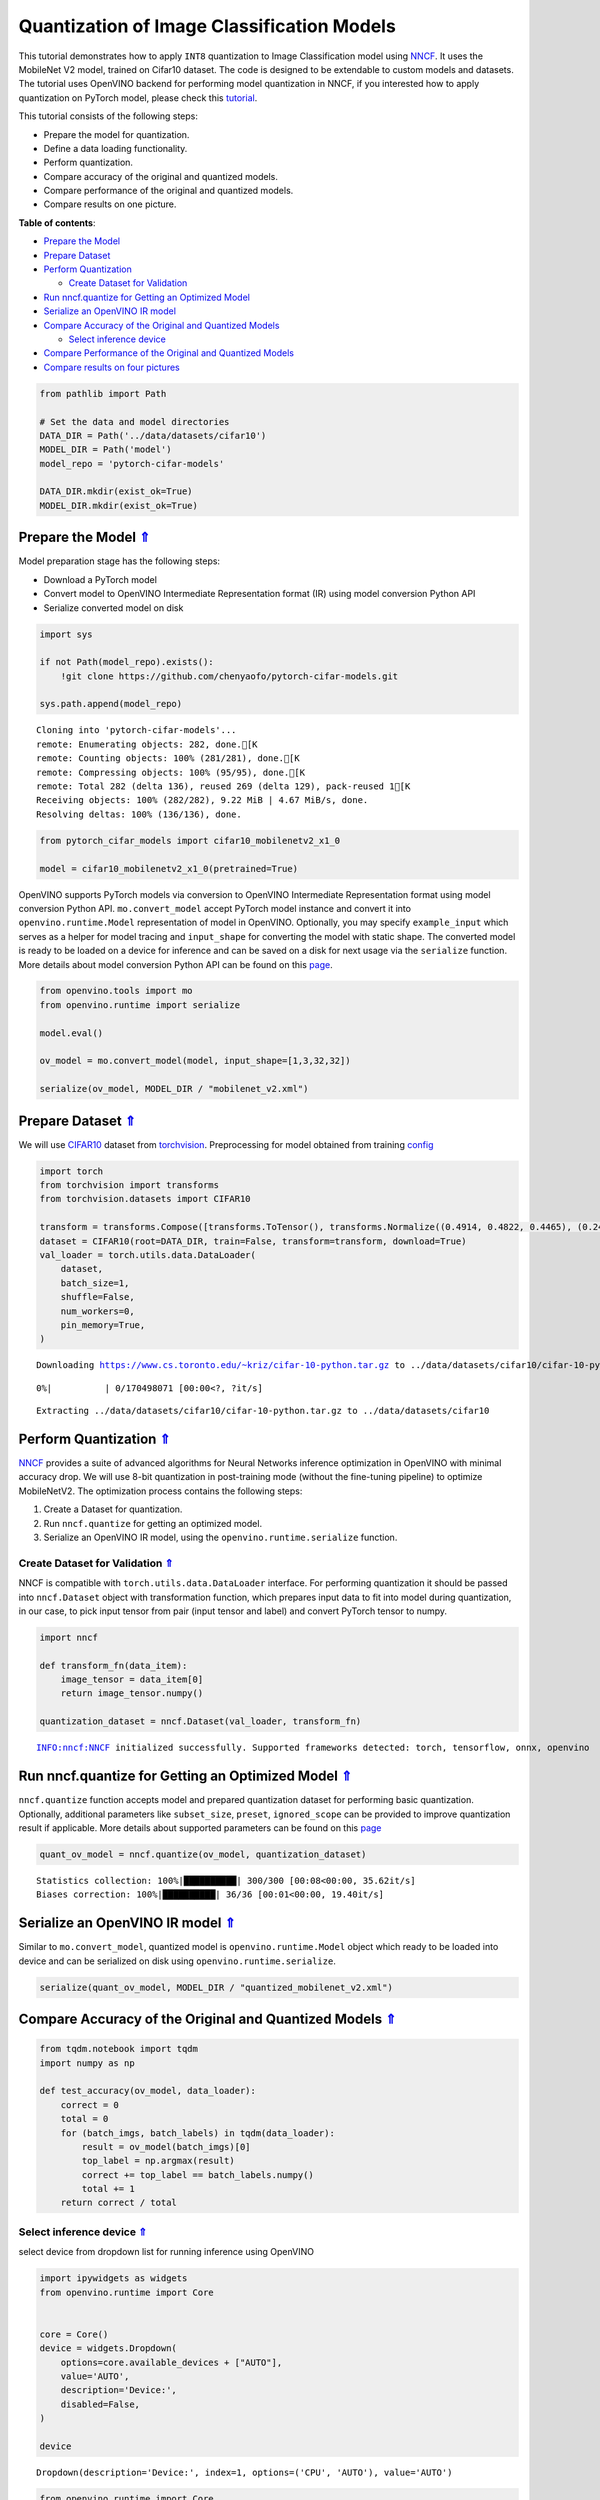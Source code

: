 Quantization of Image Classification Models
===========================================

.. _top:

This tutorial demonstrates how to apply ``INT8`` quantization to Image
Classification model using
`NNCF <https://github.com/openvinotoolkit/nncf>`__. It uses the
MobileNet V2 model, trained on Cifar10 dataset. The code is designed to
be extendable to custom models and datasets. The tutorial uses OpenVINO
backend for performing model quantization in NNCF, if you interested how
to apply quantization on PyTorch model, please check this
`tutorial <112-pytorch-post-training-quantization-nncf-with-output.html>`__.

This tutorial consists of the following steps:

-  Prepare the model for quantization.
-  Define a data loading functionality.
-  Perform quantization.
-  Compare accuracy of the original and quantized models.
-  Compare performance of the original and quantized models.
-  Compare results on one picture.

**Table of contents**:

- `Prepare the Model <#prepare-the-model>`__
- `Prepare Dataset <#prepare-dataset>`__
- `Perform Quantization <#perform-quantization>`__

  - `Create Dataset for Validation <#create-dataset-for-validation>`__

- `Run nncf.quantize for Getting an Optimized Model <#run-nncf.quantize-for-getting-an-optimized-model>`__
- `Serialize an OpenVINO IR model <#serialize-an-openvino-ir-model>`__
- `Compare Accuracy of the Original and Quantized Models <#compare-accuracy-of-the-original-and-quantized-models>`__

  - `Select inference device <#select-inference-device>`__

- `Compare Performance of the Original and Quantized Models <#compare-performance-of-the-original-and-quantized-models>`__
- `Compare results on four pictures <#compare-results-on-four-pictures>`__

.. code:: ipython3

    from pathlib import Path
    
    # Set the data and model directories
    DATA_DIR = Path('../data/datasets/cifar10')
    MODEL_DIR = Path('model')
    model_repo = 'pytorch-cifar-models'
    
    DATA_DIR.mkdir(exist_ok=True)
    MODEL_DIR.mkdir(exist_ok=True)

Prepare the Model `⇑ <#top>`__
###############################################################################################################################


Model preparation stage has the following steps:

-  Download a PyTorch model
-  Convert model to OpenVINO Intermediate Representation format (IR)
   using model conversion Python API
-  Serialize converted model on disk

.. code:: ipython3

    import sys
    
    if not Path(model_repo).exists():
        !git clone https://github.com/chenyaofo/pytorch-cifar-models.git
    
    sys.path.append(model_repo)


.. parsed-literal::

    Cloning into 'pytorch-cifar-models'...
    remote: Enumerating objects: 282, done.[K
    remote: Counting objects: 100% (281/281), done.[K
    remote: Compressing objects: 100% (95/95), done.[K
    remote: Total 282 (delta 136), reused 269 (delta 129), pack-reused 1[K
    Receiving objects: 100% (282/282), 9.22 MiB | 4.67 MiB/s, done.
    Resolving deltas: 100% (136/136), done.


.. code:: ipython3

    from pytorch_cifar_models import cifar10_mobilenetv2_x1_0
    
    model = cifar10_mobilenetv2_x1_0(pretrained=True)

OpenVINO supports PyTorch models via conversion to OpenVINO Intermediate
Representation format using model conversion Python API.
``mo.convert_model`` accept PyTorch model instance and convert it into
``openvino.runtime.Model`` representation of model in OpenVINO.
Optionally, you may specify ``example_input`` which serves as a helper
for model tracing and ``input_shape`` for converting the model with
static shape. The converted model is ready to be loaded on a device for
inference and can be saved on a disk for next usage via the
``serialize`` function. More details about model conversion Python API
can be found on this
`page <https://docs.openvino.ai/2023.0/openvino_docs_model_processing_introduction.html>`__.

.. code:: ipython3

    from openvino.tools import mo
    from openvino.runtime import serialize
    
    model.eval()
    
    ov_model = mo.convert_model(model, input_shape=[1,3,32,32])
    
    serialize(ov_model, MODEL_DIR / "mobilenet_v2.xml") 

Prepare Dataset `⇑ <#top>`__
###############################################################################################################################


We will use `CIFAR10 <https://www.cs.toronto.edu/~kriz/cifar.html>`__
dataset from
`torchvision <https://pytorch.org/vision/stable/generated/torchvision.datasets.CIFAR10.html>`__.
Preprocessing for model obtained from training
`config <https://github.com/chenyaofo/image-classification-codebase/blob/master/conf/cifar10.conf>`__

.. code:: ipython3

    import torch
    from torchvision import transforms
    from torchvision.datasets import CIFAR10
    
    transform = transforms.Compose([transforms.ToTensor(), transforms.Normalize((0.4914, 0.4822, 0.4465), (0.247, 0.243, 0.261))])
    dataset = CIFAR10(root=DATA_DIR, train=False, transform=transform, download=True)
    val_loader = torch.utils.data.DataLoader(
        dataset,
        batch_size=1,
        shuffle=False,
        num_workers=0,
        pin_memory=True,
    )


.. parsed-literal::

    Downloading https://www.cs.toronto.edu/~kriz/cifar-10-python.tar.gz to ../data/datasets/cifar10/cifar-10-python.tar.gz



.. parsed-literal::

      0%|          | 0/170498071 [00:00<?, ?it/s]


.. parsed-literal::

    Extracting ../data/datasets/cifar10/cifar-10-python.tar.gz to ../data/datasets/cifar10


Perform Quantization `⇑ <#top>`__
###############################################################################################################################


`NNCF <https://github.com/openvinotoolkit/nncf>`__ provides a suite of
advanced algorithms for Neural Networks inference optimization in
OpenVINO with minimal accuracy drop. We will use 8-bit quantization in
post-training mode (without the fine-tuning pipeline) to optimize
MobileNetV2. The optimization process contains the following steps:

1. Create a Dataset for quantization.
2. Run ``nncf.quantize`` for getting an optimized model.
3. Serialize an OpenVINO IR model, using the
   ``openvino.runtime.serialize`` function.

Create Dataset for Validation `⇑ <#top>`__
+++++++++++++++++++++++++++++++++++++++++++++++++++++++++++++++++++++++++++++++++++++++++++++++++++++++++++++++++++++++++++++++


NNCF is compatible with ``torch.utils.data.DataLoader`` interface. For
performing quantization it should be passed into ``nncf.Dataset`` object
with transformation function, which prepares input data to fit into
model during quantization, in our case, to pick input tensor from pair
(input tensor and label) and convert PyTorch tensor to numpy.

.. code:: ipython3

    import nncf
    
    def transform_fn(data_item):
        image_tensor = data_item[0]
        return image_tensor.numpy()
    
    quantization_dataset = nncf.Dataset(val_loader, transform_fn)


.. parsed-literal::

    INFO:nncf:NNCF initialized successfully. Supported frameworks detected: torch, tensorflow, onnx, openvino


Run nncf.quantize for Getting an Optimized Model `⇑ <#top>`__
###############################################################################################################################


``nncf.quantize`` function accepts model and prepared quantization
dataset for performing basic quantization. Optionally, additional
parameters like ``subset_size``, ``preset``, ``ignored_scope`` can be
provided to improve quantization result if applicable. More details
about supported parameters can be found on this
`page <https://docs.openvino.ai/2023.0/basic_quantization_flow.html#tune-quantization-parameters>`__

.. code:: ipython3

    quant_ov_model = nncf.quantize(ov_model, quantization_dataset)


.. parsed-literal::

    Statistics collection: 100%|██████████| 300/300 [00:08<00:00, 35.62it/s]
    Biases correction: 100%|██████████| 36/36 [00:01<00:00, 19.40it/s]


Serialize an OpenVINO IR model `⇑ <#top>`__
###############################################################################################################################


Similar to ``mo.convert_model``, quantized model is
``openvino.runtime.Model`` object which ready to be loaded into device
and can be serialized on disk using ``openvino.runtime.serialize``.

.. code:: ipython3

    serialize(quant_ov_model, MODEL_DIR / "quantized_mobilenet_v2.xml")

Compare Accuracy of the Original and Quantized Models `⇑ <#top>`__
###############################################################################################################################


.. code:: ipython3

    from tqdm.notebook import tqdm
    import numpy as np
    
    def test_accuracy(ov_model, data_loader):
        correct = 0
        total = 0
        for (batch_imgs, batch_labels) in tqdm(data_loader):
            result = ov_model(batch_imgs)[0]
            top_label = np.argmax(result)
            correct += top_label == batch_labels.numpy()
            total += 1
        return correct / total

Select inference device `⇑ <#top>`__
+++++++++++++++++++++++++++++++++++++++++++++++++++++++++++++++++++++++++++++++++++++++++++++++++++++++++++++++++++++++++++++++


select device from dropdown list for running inference using OpenVINO

.. code:: ipython3

    import ipywidgets as widgets
    from openvino.runtime import Core
    
    
    core = Core()
    device = widgets.Dropdown(
        options=core.available_devices + ["AUTO"],
        value='AUTO',
        description='Device:',
        disabled=False,
    )
    
    device




.. parsed-literal::

    Dropdown(description='Device:', index=1, options=('CPU', 'AUTO'), value='AUTO')



.. code:: ipython3

    from openvino.runtime import Core
    
    core = Core()
    compiled_model = core.compile_model(ov_model, device.value)
    optimized_compiled_model = core.compile_model(quant_ov_model, device.value)
    
    orig_accuracy = test_accuracy(compiled_model, val_loader)
    optimized_accuracy = test_accuracy(optimized_compiled_model, val_loader)



.. parsed-literal::

      0%|          | 0/10000 [00:00<?, ?it/s]



.. parsed-literal::

      0%|          | 0/10000 [00:00<?, ?it/s]


.. code:: ipython3

    print(f"Accuracy of the original model: {orig_accuracy[0] * 100 :.2f}%")
    print(f"Accuracy of the optimized model: {optimized_accuracy[0] * 100 :.2f}%")


.. parsed-literal::

    Accuracy of the original model: 93.61%
    Accuracy of the optimized model: 93.51%


Compare Performance of the Original and Quantized Models `⇑ <#top>`__
###############################################################################################################################


Finally, measure the inference performance of the ``FP32`` and ``INT8``
models, using `Benchmark
Tool <https://docs.openvino.ai/2023.0/openvino_inference_engine_tools_benchmark_tool_README.html>`__
- an inference performance measurement tool in OpenVINO.

   **NOTE**: For more accurate performance, it is recommended to run
   benchmark_app in a terminal/command prompt after closing other
   applications. Run ``benchmark_app -m model.xml -d CPU`` to benchmark
   async inference on CPU for one minute. Change CPU to GPU to benchmark
   on GPU. Run ``benchmark_app --help`` to see an overview of all
   command-line options.

.. code:: ipython3

    # Inference FP16 model (OpenVINO IR)
    !benchmark_app -m "model/mobilenet_v2.xml" -d $device.value -api async -t 15


.. parsed-literal::

    [Step 1/11] Parsing and validating input arguments
    [ INFO ] Parsing input parameters
    [Step 2/11] Loading OpenVINO Runtime
    [ INFO ] OpenVINO:
    [ INFO ] Build ................................. 2023.0.0-10926-b4452d56304-releases/2023/0
    [ INFO ] 
    [ INFO ] Device info:
    [ INFO ] AUTO
    [ INFO ] Build ................................. 2023.0.0-10926-b4452d56304-releases/2023/0
    [ INFO ] 
    [ INFO ] 
    [Step 3/11] Setting device configuration
    [ WARNING ] Performance hint was not explicitly specified in command line. Device(AUTO) performance hint will be set to PerformanceMode.THROUGHPUT.
    [Step 4/11] Reading model files
    [ INFO ] Loading model files
    [ INFO ] Read model took 7.88 ms
    [ INFO ] Original model I/O parameters:
    [ INFO ] Model inputs:
    [ INFO ]     x.1 , 1 , x (node: Parameter_2) : f32 / [...] / [1,3,32,32]
    [ INFO ] Model outputs:
    [ INFO ]     223 (node: aten::linear_928) : f32 / [...] / [1,10]
    [Step 5/11] Resizing model to match image sizes and given batch
    [ INFO ] Model batch size: 1
    [Step 6/11] Configuring input of the model
    [ INFO ] Model inputs:
    [ INFO ]     x.1 , 1 , x (node: Parameter_2) : u8 / [N,C,H,W] / [1,3,32,32]
    [ INFO ] Model outputs:
    [ INFO ]     223 (node: aten::linear_928) : f32 / [...] / [1,10]
    [Step 7/11] Loading the model to the device
    [ INFO ] Compile model took 186.19 ms
    [Step 8/11] Querying optimal runtime parameters
    [ INFO ] Model:
    [ INFO ]   PERFORMANCE_HINT: PerformanceMode.THROUGHPUT
    [ INFO ]   NETWORK_NAME: Model0
    [ INFO ]   OPTIMAL_NUMBER_OF_INFER_REQUESTS: 12
    [ INFO ]   MODEL_PRIORITY: Priority.MEDIUM
    [ INFO ]   MULTI_DEVICE_PRIORITIES: CPU
    [ INFO ]   CPU:
    [ INFO ]     CPU_BIND_THREAD: YES
    [ INFO ]     CPU_THREADS_NUM: 0
    [ INFO ]     CPU_THROUGHPUT_STREAMS: 12
    [ INFO ]     DEVICE_ID: 
    [ INFO ]     DUMP_EXEC_GRAPH_AS_DOT: 
    [ INFO ]     DYN_BATCH_ENABLED: NO
    [ INFO ]     DYN_BATCH_LIMIT: 0
    [ INFO ]     ENFORCE_BF16: NO
    [ INFO ]     EXCLUSIVE_ASYNC_REQUESTS: NO
    [ INFO ]     NETWORK_NAME: Model0
    [ INFO ]     OPTIMAL_NUMBER_OF_INFER_REQUESTS: 12
    [ INFO ]     PERFORMANCE_HINT: THROUGHPUT
    [ INFO ]     PERFORMANCE_HINT_NUM_REQUESTS: 0
    [ INFO ]     PERF_COUNT: NO
    [ INFO ]   EXECUTION_DEVICES: ['CPU']
    [Step 9/11] Creating infer requests and preparing input tensors
    [ WARNING ] No input files were given for input '1'!. This input will be filled with random values!
    [ INFO ] Fill input '1' with random values 
    [Step 10/11] Measuring performance (Start inference asynchronously, 12 inference requests, limits: 15000 ms duration)
    [ INFO ] Benchmarking in inference only mode (inputs filling are not included in measurement loop).
    [ INFO ] First inference took 3.04 ms
    [Step 11/11] Dumping statistics report
    [ INFO ] Execution Devices:['CPU']
    [ INFO ] Count:            89724 iterations
    [ INFO ] Duration:         15003.40 ms
    [ INFO ] Latency:
    [ INFO ]    Median:        1.80 ms
    [ INFO ]    Average:       1.82 ms
    [ INFO ]    Min:           1.29 ms
    [ INFO ]    Max:           9.73 ms
    [ INFO ] Throughput:   5980.25 FPS


.. code:: ipython3

    # Inference INT8 model (OpenVINO IR)
    !benchmark_app -m "model/quantized_mobilenet_v2.xml" -d $device.value -api async -t 15


.. parsed-literal::

    [Step 1/11] Parsing and validating input arguments
    [ INFO ] Parsing input parameters
    [Step 2/11] Loading OpenVINO Runtime
    [ INFO ] OpenVINO:
    [ INFO ] Build ................................. 2023.0.0-10926-b4452d56304-releases/2023/0
    [ INFO ] 
    [ INFO ] Device info:
    [ INFO ] AUTO
    [ INFO ] Build ................................. 2023.0.0-10926-b4452d56304-releases/2023/0
    [ INFO ] 
    [ INFO ] 
    [Step 3/11] Setting device configuration
    [ WARNING ] Performance hint was not explicitly specified in command line. Device(AUTO) performance hint will be set to PerformanceMode.THROUGHPUT.
    [Step 4/11] Reading model files
    [ INFO ] Loading model files
    [ INFO ] Read model took 14.79 ms
    [ INFO ] Original model I/O parameters:
    [ INFO ] Model inputs:
    [ INFO ]     x , 1 , x.1 (node: Parameter_2) : f32 / [...] / [1,3,32,32]
    [ INFO ] Model outputs:
    [ INFO ]     223 (node: aten::linear_928) : f32 / [...] / [1,10]
    [Step 5/11] Resizing model to match image sizes and given batch
    [ INFO ] Model batch size: 1
    [Step 6/11] Configuring input of the model
    [ INFO ] Model inputs:
    [ INFO ]     x , 1 , x.1 (node: Parameter_2) : u8 / [N,C,H,W] / [1,3,32,32]
    [ INFO ] Model outputs:
    [ INFO ]     223 (node: aten::linear_928) : f32 / [...] / [1,10]
    [Step 7/11] Loading the model to the device
    [ INFO ] Compile model took 300.34 ms
    [Step 8/11] Querying optimal runtime parameters
    [ INFO ] Model:
    [ INFO ]   PERFORMANCE_HINT: PerformanceMode.THROUGHPUT
    [ INFO ]   NETWORK_NAME: Model0
    [ INFO ]   OPTIMAL_NUMBER_OF_INFER_REQUESTS: 12
    [ INFO ]   MODEL_PRIORITY: Priority.MEDIUM
    [ INFO ]   MULTI_DEVICE_PRIORITIES: CPU
    [ INFO ]   CPU:
    [ INFO ]     CPU_BIND_THREAD: YES
    [ INFO ]     CPU_THREADS_NUM: 0
    [ INFO ]     CPU_THROUGHPUT_STREAMS: 12
    [ INFO ]     DEVICE_ID: 
    [ INFO ]     DUMP_EXEC_GRAPH_AS_DOT: 
    [ INFO ]     DYN_BATCH_ENABLED: NO
    [ INFO ]     DYN_BATCH_LIMIT: 0
    [ INFO ]     ENFORCE_BF16: NO
    [ INFO ]     EXCLUSIVE_ASYNC_REQUESTS: NO
    [ INFO ]     NETWORK_NAME: Model0
    [ INFO ]     OPTIMAL_NUMBER_OF_INFER_REQUESTS: 12
    [ INFO ]     PERFORMANCE_HINT: THROUGHPUT
    [ INFO ]     PERFORMANCE_HINT_NUM_REQUESTS: 0
    [ INFO ]     PERF_COUNT: NO
    [ INFO ]   EXECUTION_DEVICES: ['CPU']
    [Step 9/11] Creating infer requests and preparing input tensors
    [ WARNING ] No input files were given for input '1'!. This input will be filled with random values!
    [ INFO ] Fill input '1' with random values 
    [Step 10/11] Measuring performance (Start inference asynchronously, 12 inference requests, limits: 15000 ms duration)
    [ INFO ] Benchmarking in inference only mode (inputs filling are not included in measurement loop).
    [ INFO ] First inference took 1.83 ms
    [Step 11/11] Dumping statistics report
    [ INFO ] Execution Devices:['CPU']
    [ INFO ] Count:            181212 iterations
    [ INFO ] Duration:         15001.37 ms
    [ INFO ] Latency:
    [ INFO ]    Median:        0.93 ms
    [ INFO ]    Average:       0.95 ms
    [ INFO ]    Min:           0.63 ms
    [ INFO ]    Max:           6.70 ms
    [ INFO ] Throughput:   12079.70 FPS


Compare results on four pictures `⇑ <#top>`__
###############################################################################################################################


.. code:: ipython3

    # Define all possible labels from the CIFAR10 dataset
    labels_names = ["airplane", "automobile", "bird", "cat", "deer", "dog", "frog", "horse", "ship", "truck"]
    all_pictures = []
    all_labels = []
    
    # Get all pictures and their labels.
    for i, batch in enumerate(val_loader):
        all_pictures.append(batch[0].numpy())
        all_labels.append(batch[1].item())

.. code:: ipython3

    import matplotlib.pyplot as plt
    
    def plot_pictures(indexes: list, all_pictures=all_pictures, all_labels=all_labels):
        """Plot 4 pictures.
        :param indexes: a list of indexes of pictures to be displayed.
        :param all_batches: batches with pictures.
        """
        images, labels = [], []
        num_pics = len(indexes)
        assert num_pics == 4, f'No enough indexes for pictures to be displayed, got {num_pics}'
        for idx in indexes:
            assert idx < 10000, 'Cannot get such index, there are only 10000'
            pic = np.rollaxis(all_pictures[idx].squeeze(), 0, 3)
            images.append(pic)
    
            labels.append(labels_names[all_labels[idx]])
    
        f, axarr = plt.subplots(1, 4)
        axarr[0].imshow(images[0])
        axarr[0].set_title(labels[0])
    
        axarr[1].imshow(images[1])
        axarr[1].set_title(labels[1])
    
        axarr[2].imshow(images[2])
        axarr[2].set_title(labels[2])
    
        axarr[3].imshow(images[3])
        axarr[3].set_title(labels[3])

.. code:: ipython3

    def infer_on_pictures(model, indexes: list, all_pictures=all_pictures):
        """ Inference model on a few pictures.
        :param net: model on which do inference
        :param indexes: list of indexes 
        """
        output_key = model.output(0)
        predicted_labels = []
        for idx in indexes:
            assert idx < 10000, 'Cannot get such index, there are only 10000'
            result = model(all_pictures[idx])[output_key]
            result = labels_names[np.argmax(result[0])]
            predicted_labels.append(result)
        return predicted_labels

.. code:: ipython3

    indexes_to_infer = [7, 12, 15, 20]  # To plot, specify 4 indexes.
    
    plot_pictures(indexes_to_infer)
    
    results_float = infer_on_pictures(compiled_model, indexes_to_infer)
    results_quanized = infer_on_pictures(optimized_compiled_model, indexes_to_infer)
    
    print(f"Labels for picture from float model : {results_float}.")
    print(f"Labels for picture from quantized model : {results_quanized}.")


.. parsed-literal::

    Clipping input data to the valid range for imshow with RGB data ([0..1] for floats or [0..255] for integers).
    Clipping input data to the valid range for imshow with RGB data ([0..1] for floats or [0..255] for integers).
    Clipping input data to the valid range for imshow with RGB data ([0..1] for floats or [0..255] for integers).
    Clipping input data to the valid range for imshow with RGB data ([0..1] for floats or [0..255] for integers).


.. parsed-literal::

    Labels for picture from float model : ['frog', 'dog', 'ship', 'horse'].
    Labels for picture from quantized model : ['frog', 'dog', 'ship', 'horse'].



.. image:: 113-image-classification-quantization-with-output_files/113-image-classification-quantization-with-output_29_2.png

